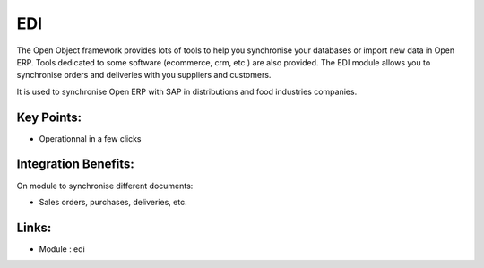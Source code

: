 
.. i18n: EDI
.. i18n: ===

EDI
===

.. i18n: The Open Object framework provides lots of tools to help you synchronise your
.. i18n: databases or import new data in Open ERP. Tools dedicated to some software
.. i18n: (ecommerce, crm, etc.) are also provided. The EDI module allows you to synchronise
.. i18n: orders and deliveries with you suppliers and customers.

The Open Object framework provides lots of tools to help you synchronise your
databases or import new data in Open ERP. Tools dedicated to some software
(ecommerce, crm, etc.) are also provided. The EDI module allows you to synchronise
orders and deliveries with you suppliers and customers.

.. i18n: It is used to synchronise Open ERP with SAP in distributions and food industries
.. i18n: companies.

It is used to synchronise Open ERP with SAP in distributions and food industries
companies.

.. i18n: .. raw:: html
.. i18n:  
.. i18n:  <a target="_blank" href="../images/edi_screenshot.png"><img src="../images_small/edi_screenshot.png" class="screenshot" /></a>

.. raw:: html
 
 <a target="_blank" href="../images/edi_screenshot.png"><img src="../images_small/edi_screenshot.png" class="screenshot" /></a>

.. i18n: Key Points:
.. i18n: -----------

Key Points:
-----------

.. i18n: * Operationnal in a few clicks

* Operationnal in a few clicks

.. i18n: Integration Benefits:
.. i18n: ---------------------

Integration Benefits:
---------------------

.. i18n: On module to synchronise different documents:

On module to synchronise different documents:

.. i18n: * Sales orders, purchases, deliveries, etc.

* Sales orders, purchases, deliveries, etc.

.. i18n: Links:
.. i18n: ------

Links:
------

.. i18n: * Module : edi

* Module : edi

.. i18n:   .. raw:: html
.. i18n:   
.. i18n:     <a target="_blank" href="http://www.openobject.com">Open Object</a>

  .. raw:: html
  
    <a target="_blank" href="http://www.openobject.com">Open Object</a>
